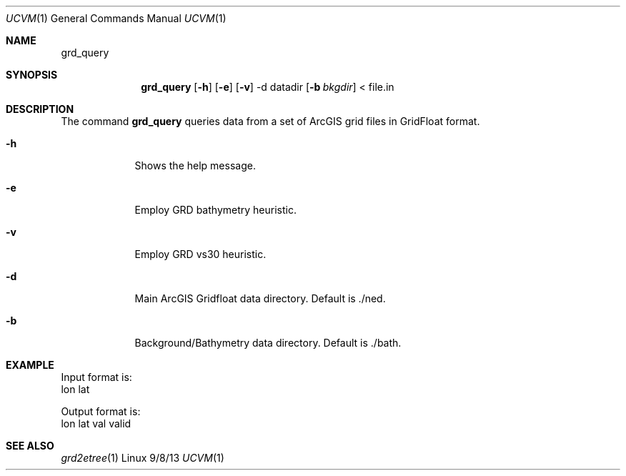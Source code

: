.Dd 9/8/13               \" DATE 
.Dt UCVM 1      \" Program name and manual section number 
.Os Linux
.Sh NAME                 \" Section Header - required - don't modify 
.Nm grd_query
.\" The following lines are read in generating the apropos(man -k) database. Use only key
.\" words here as the database is built based on the words here and in the .ND line. 
.Sh SYNOPSIS             \" Section Header - required - don't modify
.Nm
.Op Fl h
.Op Fl e
.Op Fl v
-d datadir
.Op Fl b Ar bkgdir
< file.in
.Sh DESCRIPTION          \" Section Header - required - don't modify
The command
.Nm
queries data from a set of ArcGIS grid files in GridFloat format.
.Pp
.Bl -tag -width -indent 
.It Fl h
Shows the help message.
.It Fl e
Employ GRD bathymetry heuristic.
.It Fl v
Employ GRD vs30 heuristic.
.It Fl d
Main ArcGIS Gridfloat data directory. Default is ./ned.
.It Fl b
Background/Bathymetry data directory. Default is ./bath.
.El
.Sh EXAMPLE
Input format is:
        lon lat

Output format is:
        lon lat val valid
.Sh SEE ALSO 
.\" List links in ascending order by section, alphabetically within a section.
.\" Please do not reference files that do not exist without filing a bug report
.Xr grd2etree 1